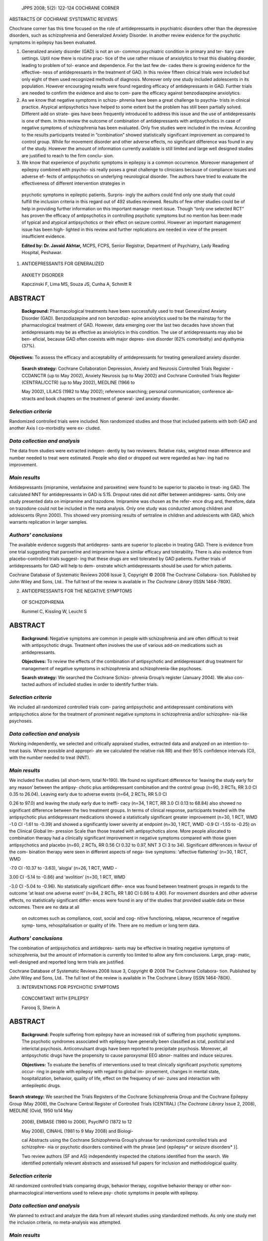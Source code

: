    JPPS 2008; 5(2): 122-124 COCHRANE CORNER

ABSTRACTS OF COCHRANE SYSTEMATIC REVIEWS

Chochrane corner has this time focused on the role of antidepressants in
psychiatric disorders other than the depressive disorders, such as
schizophrenia and Generalized Anxiety Disorder. In another review
evidence for the psychotic symptoms in epilepsy has been evaluated.

1. Generalized anxiety disorder (GAD) is not an un- common psychiatric
   condition in primary and ter- tiary care settings. Uptil now there is
   routine prac- tice of the use rather misuse of anxiolytics to treat
   this disabling disorder, leading to problem of tol- erance and
   dependence. For the last few de- cades there is growing evidence for
   the effective- ness of antidepressants in the treatment of GAD. In
   this review fifteen clinical trials were included but only eight of
   them used recognized methods of diagnosis. Moreover only one study
   included adolescents in its population. However encouraging results
   were found regarding efficacy of antidepressants in GAD. Further
   trials are needed to confirm the evidence and also to com- pare the
   efficacy against benzodiazepine anxiolytics.

2. As we know that negative symptoms in schizo- phrenia have been a
   great challenge to psychia- trists in clinical practice. Atypical
   antipsychotics have helped to some extent but the problem has still
   been partially solved. Different add on strate- gies have been
   frequently introduced to address this issue and the use of
   antidepressants is one of them. In this review the outcome of
   combination of antidepressants with antipsychotics in case of
   negative symptoms of schizophrenia has been evaluated. Only five
   studies were included in the review. According to the results
   participants treated in “combination” showed statistically
   significant improvement as compared to control group. While for
   movement disorder and other adverse effects, no significant
   difference was found in any of the study. However the amount of
   information currently available is still limited and large well
   designed studies are justified to reach to the firm conclu- sion.

3. We know that experience of psychotic symptoms in epilepsy is a common
   occurrence. Moreover management of epilepsy combined with psycho- sis
   really poses a great challenge to clinicians because of compliance
   issues and adverse ef- fects of antipsychotics on underlying
   neurological disorder. The authors have tried to evaluate the
   effectiveness of different intervention strategies in

..

   psychotic symptoms in epileptic patients. Surpris- ingly the authors
   could find only one study that could fulfill the inclusion criteria
   in this regard out of 492 studies reviewed. Results of few other
   studies could be of help in providing further information on this
   important manage- ment issue. Though “only one selected RCT” has
   proven the efficacy of antipsychotics in controlling psychotic
   symptoms but no mention has been made of typical and atypical
   antipsychotics or their effect on seizure control. However an
   important management issue has been high- lighted in this review and
   further replications are needed in view of the present insufficient
   evidence.

   **Edited by: Dr. Javaid Akhtar,** MCPS, FCPS, Senior Registrar,
   Department of Psychiatry, Lady Reading Hospital, Peshawar.

1. ANTIDEPRESSANTS FOR GENERALIZED

..

   ANXIETY DISORDER

   Kapczinski F, Lima MS, Souza JS, Cunha A, Schmitt R

ABSTRACT
========

   **Background:** Pharmacological treatments have been successfully
   used to treat Generalized Anxiety Disorder (GAD). Benzodiazepine and
   non benzodiaz- epine anxiolytics used to be the mainstay for the
   pharmacological treatment of GAD. However, data emerging over the
   last two decades have shown that antidepressants may be as effective
   as anxiolytics in this condition. The use of antidepressants may also
   be ben- eficial, because GAD often coexists with major depres- sive
   disorder (62% comorbidity) and dysthymia (37%).

**Objectives:** To assess the efficacy and acceptability of
antidepressants for treating generalized anxiety disorder.

   **Search strategy:** Cochrane Collaboration Depression, Anxiety and
   Neurosis Controlled Trials Register - CCDANCTR (up to May 2002),
   Anxiety Neurosis (up to May 2002) and Cochrane Controlled Trials
   Register (CENTRAL/CCTR) (up to May 2002), MEDLINE (1966 to

   May 2002), LILACS (1982 to May 2002); reference searching; personal
   communication; conference ab- stracts and book chapters on the
   treatment of general- ized anxiety disorder.

*Selection criteria*
--------------------

Randomized controlled trials were included. Non randomized studies and
those that included patients with both GAD and another Axis I
co-morbidity were ex- cluded.

*Data collection and analysis*
------------------------------

The data from studies were extracted indepen- dently by two reviewers.
Relative risks, weighted mean difference and number needed to treat were
estimated. People who died or dropped out were regarded as hav- ing had
no improvement.

*Main results*
--------------

Antidepressants (imipramine, venlafaxine and paroxetine) were found to
be superior to placebo in treat- ing GAD. The calculated NNT for
antidepressants in GAD is 5.15. Dropout rates did not differ between
antidepres- sants. Only one study presented data on imipramine and
trazodone. Imipramine was chosen as the refer- ence drug and, therefore,
data on trazodone could not be included in the meta analysis. Only one
study was conducted among children and adolescents (Rynn 2000). This
showed very promising results of sertraline in children and adolescents
with GAD, which warrants replication in larger samples.

*Authors’ conclusions*
----------------------

The available evidence suggests that antidepres- sants are superior to
placebo in treating GAD. There is evidence from one trial suggesting
that paroxetine and imipramine have a similar efficacy and tolerability.
There is also evidence from placebo-controlled trials suggest- ing that
these drugs are well tolerated by GAD patients. Further trials of
antidepressants for GAD will help to dem- onstrate which antidepressants
should be used for which patients.

Cochrane Database of Systematic Reviews 2008 Issue 3, Copyright © 2008
The Cochrane Collabora- tion. Published by John Wiley and Sons, Ltd..
The full text of the review is available in *The Cochrane Library* (ISSN
1464-780X).

2. ANTIDEPRESSANTS FOR THE NEGATIVE SYMPTOMS

..

   OF SCHIZOPHRENIA

   Rummel C, Kissling W, Leucht S

.. _abstract-1:

ABSTRACT
========

   **Background:** Negative symptoms are common in people with
   schizophrenia and are often difficult to treat with antipsychotic
   drugs. Treatment often involves the use of various add-on medications
   such as antidepressants.

   **Objectives:** To review the effects of the combination of
   antipsychotic and antidepressant drug treatment for management of
   negative symptoms in schizophrenia and schizophrenia-like psychoses.

   **Search strategy:** We searched the Cochrane Schizo- phrenia Group’s
   register (January 2004). We also con- tacted authors of included
   studies in order to identify further trials.

.. _selection-criteria-1:

*Selection criteria*
--------------------

We included all randomized controlled trials com- paring antipsychotic
and antidepressant combinations with antipsychotics alone for the
treatment of prominent negative symptoms in schizophrenia and/or
schizophre- nia-like psychoses.

.. _data-collection-and-analysis-1:

*Data collection and analysis*
------------------------------

Working independently, we selected and critically appraised studies,
extracted data and analyzed on an intention-to-treat basis. Where
possible and appropri- ate we calculated the relative risk RR) and their
95% confidence intervals (CI), with the number needed to treat (NNT).

.. _main-results-1:

*Main results*
--------------

We included five studies (all short-term, total N=190). We found no
significant difference for ‘leaving the study early for any reason’
between the antipsy- chotic plus antidepressant combination and the
control group (n=90, 3 RCTs, RR 3.0 CI 0.35 to 26.04). Leaving early due
to adverse events (n=64, 2 RCTs, RR 5.0 CI

0.26 to 97.0) and leaving the study early due to ineffi- cacy (n=34, 1
RCT, RR 3.0 CI 0.13 to 68.84) also showed no significant difference
between the two treatment groups. In terms of clinical response,
participants treated with the antipsychotic plus antidepressant
medications showed a statistically significant greater improvement
(n=30, 1 RCT, WMD -1.0 CI -1.61 to -0.39) and showed a significantly
lower severity at endpoint (n=30, 1 RCT, WMD -0.9 CI -1.55 to -0.25) on
the Clinical Global Im- pression Scale than those treated with
antipsychotics alone. More people allocated to combination therapy had a
clinically significant improvement in negative symptoms compared with
those given antipsychotics and placebo (n=60, 2 RCTs, RR 0.56 CI 0.32 to
0.97, NNT 3 CI 3 to 34). Significant differences in favour of the com-
bination therapy were seen in different aspects of nega- tive symptoms:
‘affective flattening’ (n=30, 1 RCT, WMD

-7.0 CI -10.37 to -3.63), ‘alogia’ (n=26, 1 RCT, WMD -

3.00 CI -5.14 to -0.86) and ‘avolition’ (n=30, 1 RCT, WMD

-3.0 CI -5.04 to -0.96). No statistically significant differ- ence was
found between treatment groups in regards to the outcome ‘at least one
adverse event’ (n=84, 2 RCTs, RR 1.80 CI 0.66 to 4.90). For movement
disorders and other adverse effects, no statistically significant
differ- ences were found in any of the studies that provided usable data
on these outcomes. There are no data at all

   on outcomes such as compliance, cost, social and cog- nitive
   functioning, relapse, recurrence of negative symp- toms,
   rehospitalisation or quality of life. There are no medium or long
   term data.

.. _authors-conclusions-1:

*Authors’ conclusions*
----------------------

The combination of antipsychotics and antidepres- sants may be effective
in treating negative symptoms of schizophrenia, but the amount of
information is currently too limited to allow any firm conclusions.
Large, prag- matic, well-designed and reported long term trials are
justified.

Cochrane Database of Systematic Reviews 2008 Issue 3, Copyright © 2008
The Cochrane Collabora- tion. Published by John Wiley and Sons, Ltd..
The full text of the review is available in The Cochrane Library (ISSN
1464-780X).

3. INTERVENTIONS FOR PSYCHOTIC SYMPTOMS

..

   CONCOMITANT WITH EPILEPSY

   Farooq S, Sherin A

.. _abstract-2:

ABSTRACT
========

   **Background:** People suffering from epilepsy have an increased risk
   of suffering from psychotic symptoms. The psychotic syndromes
   associated with epilepsy have generally been classified as ictal,
   postictal and interictal psychosis. Anticonvulsant drugs have been
   reported to precipitate psychosis. Moreover, all antipsychotic drugs
   have the propensity to cause paroxysmal EEG abnor- malities and
   induce seizures.

   **Objectives:** To evaluate the benefits of interventions used to
   treat clinically significant psychotic symptoms occur- ring in people
   with epilepsy with regard to global im- provement, changes in mental
   state, hospitalization, behavior, quality of life, effect on the
   frequency of sei- zures and interaction with antiepileptic drugs.

**Search strategy:** We searched the Trials Registers of the Cochrane
Schizophrenia Group and the Cochrane Epilepsy Group (May 2008), the
Cochrane Central Register of Controlled Trials (CENTRAL) (*The Cochrane
Library* Issue 2, 2008), MEDLINE (Ovid, 1950 to14 May

   2008), EMBASE (1980 to 2006), PsycINFO (1872 to 12

   May 2008), CINAHL (1981 to 9 May 2008) and Biologi-

   cal Abstracts using the Cochrane Schizophrenia Group’s phrase for
   randomized controlled trials and schizophre- nia or psychotic
   disorders combined with the phrase [and {epilepsy\* or seizure
   disorders\* }].

   Two review authors (SF and AS) independently inspected the citations
   identified from the search. We identified potentially relevant
   abstracts and assessed full papers for inclusion and methodological
   quality.

.. _selection-criteria-2:

*Selection criteria*
--------------------

All randomized controlled trials comparing drugs, behavior therapy,
cognitive behavior therapy or other non-pharmacological interventions
used to relieve psy- chotic symptoms in people with epilepsy.

.. _data-collection-and-analysis-2:

*Data collection and analysis*
------------------------------

We planned to extract and analyze the data from all relevant studies
using standardized methods. As only one study met the inclusion
criteria, no meta-analysis was attempted.

.. _main-results-2:

*Main results*
--------------

After independently assessing the abstracts and titles of 492 articles,
we selected five relevant abstracts. Ultimately we found only one study
meeting the inclu- sion criteria, which was available only as an
abstract. This study compared the use of olanzapine (10 mg/day) with
haloperidol (12 mg/day) in 16 patients suffering from schizophrenia-like
psychosis of epilepsy (SLPE). Thirteen patients completed the study.
Significant im- provement was associated with use of olanzapine. We did
not identify any study on psychosocial interventions in patients
suffering from epilepsy and psychosis.

.. _authors-conclusions-2:

*Authors’ conclusions*
----------------------

Only one randomized controlled trial was found which lacked the power to
test the efficacy of antipsychotics in those suffering from psychosis
con- comitant with epilepsy.

Limited evidence from this small RCT suggests an improvement in
psychotic symptoms, but not other out- come measures, with the use of an
antipsychotic. The effects on seizure control are not well studied.
Further trials are required to inform practice.

Cochrane Database of Systematic Reviews 2008 Issue 3, Copyright © 2008
The Cochrane Collabora- tion. Published by John Wiley and Sons, Ltd..
The full text of the review is available in *The Cochrane Library* (ISSN
1464-780X).
